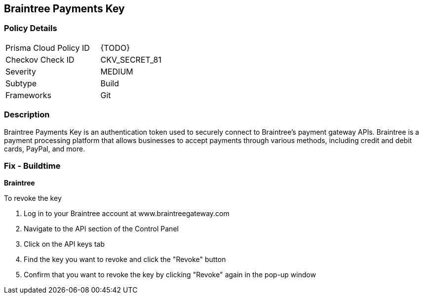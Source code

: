 == Braintree Payments Key


=== Policy Details 

[width=45%]
[cols="1,1"]
|=== 
|Prisma Cloud Policy ID 
| {TODO}

|Checkov Check ID 
|CKV_SECRET_81

|Severity
|MEDIUM

|Subtype
|Build

|Frameworks
|Git

|=== 



=== Description 


Braintree Payments Key is an authentication token used to securely connect to Braintree's payment gateway APIs. Braintree is a payment processing platform that allows businesses to accept payments through various methods, including credit and debit cards, PayPal, and more.

=== Fix - Buildtime


*Braintree* 

To revoke the key

1. Log in to your Braintree account at www.braintreegateway.com
1. Navigate to the API section of the Control Panel
1. Click on the API keys tab
1. Find the key you want to revoke and click the "Revoke" button
1. Confirm that you want to revoke the key by clicking "Revoke" again in the pop-up window
